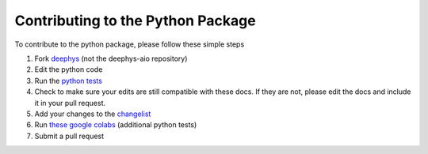 ==================================
Contributing to the Python Package
==================================

To contribute to the python package, please follow these simple steps

#. Fork `deephys <https://github.com/mjgroth/deephys>`_ (not the deephys-aio repository)
   
#. Edit the python code
   
#. Run the `python tests <https://github.com/mjgroth/deephys/tree/master/src/test/python>`_
   
#. Check to make sure your edits are still compatible with these docs. If they are not, please edit the docs and include it in your pull request.
   
#. Add your changes to the `changelist <https://github.com/mjgroth/deephys/blob/master/docs/source/pip/changelist.rst>`_
   
#. Run `these google colabs <https://drive.google.com/drive/u/0/folders/1Phh_iLZvToAZ1BZVbOTam5hD4MlN2Vg->`_ (additional python tests)
   
#. Submit a pull request
   